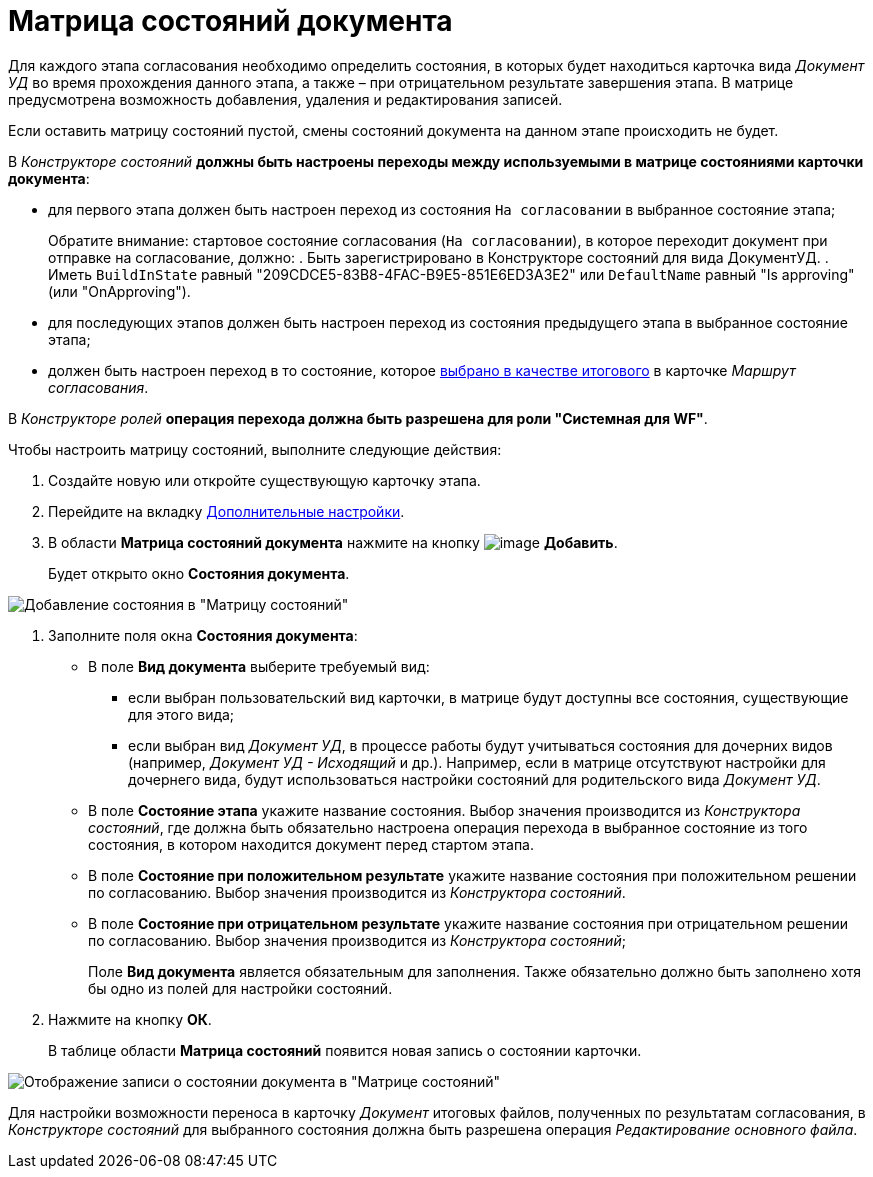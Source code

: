 = Матрица состояний документа

Для каждого этапа согласования необходимо определить состояния, в которых будет находиться карточка вида _Документ УД_ во время прохождения данного этапа, а также – при отрицательном результате завершения этапа. В матрице предусмотрена возможность добавления, удаления и редактирования записей.

+++Если оставить матрицу состояний пустой, смены состояний документа на данном этапе происходить не будет.+++

В _Конструкторе состояний_ *должны быть настроены переходы между используемыми в матрице состояниями карточки документа*:

* для первого этапа должен быть настроен переход из состояния `На                             согласовании` в выбранное состояние этапа;
+
Обратите внимание: стартовое состояние согласования (`На                                 согласовании`), в которое переходит документ при отправке на согласование, должно:
. Быть зарегистрировано в Конструкторе состояний для вида ДокументУД.
. Иметь `BuildInState` равный "209CDCE5-83B8-4FAC-B9E5-851E6ED3A3E2" или `DefaultName` равный "Is approving" (или "OnApproving").
* для последующих этапов должен быть настроен переход из состояния предыдущего этапа в выбранное состояние этапа;
* должен быть настроен переход в то состояние, которое xref:Path_DocFinalState.adoc[выбрано в качестве итогового] в карточке _Маршрут согласования_.

В _Конструкторе ролей_ *операция перехода должна быть разрешена для роли "Системная для WF"*.

.Чтобы настроить матрицу состояний, выполните следующие действия:
. Создайте новую или откройте существующую карточку этапа.
. Перейдите на вкладку xref:StageParams_extra.adoc[Дополнительные настройки].
. В области *Матрица состояний документа* нажмите на кнопку image:buttons/add_little_plus.png[image] *Добавить*.
+
Будет открыто окно *Состояния документа*.

image::Stage_StateMatrix_add.png[Добавление состояния в "Матрицу состояний"]
. Заполните поля окна *Состояния документа*:
* В поле *Вид документа* выберите требуемый вид:
** если выбран пользовательский вид карточки, в матрице будут доступны все состояния, существующие для этого вида;
** если выбран вид _Документ УД_, в процессе работы будут учитываться состояния для дочерних видов (например, _Документ УД - Исходящий_ и др.). Например, если в матрице отсутствуют настройки для дочернего вида, будут использоваться настройки состояний для родительского вида _Документ УД_.
* В поле *Состояние этапа* укажите название состояния. Выбор значения производится из _Конструктора состояний_, где должна быть обязательно настроена операция перехода в выбранное состояние из того состояния, в котором находится документ перед стартом этапа.
* В поле *Состояние при положительном результате* укажите название состояния при положительном решении по согласованию. Выбор значения производится из _Конструктора состояний_.
* В поле *Состояние при отрицательном результате* укажите название состояния при отрицательном решении по согласованию. Выбор значения производится из _Конструктора состояний_;
+
Поле *Вид документа* является обязательным для заполнения. Также обязательно должно быть заполнено хотя бы одно из полей для настройки состояний.
. Нажмите на кнопку *ОК*.
+
В таблице области *Матрица состояний* появится новая запись о состоянии карточки.

image::Stage_StateMatrix.png[Отображение записи о состоянии документа в "Матрице состояний"]

Для настройки возможности переноса в карточку _Документ_ итоговых файлов, полученных по результатам согласования, в _Конструкторе состояний_ для выбранного состояния должна быть разрешена операция _Редактирование основного файла_.
